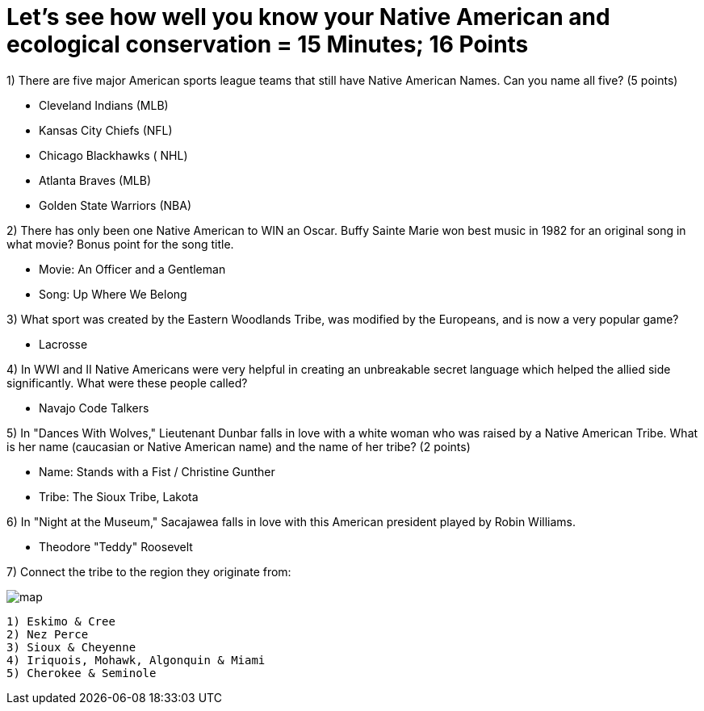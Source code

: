 = Let's see how well you know your Native American and ecological conservation = 15 Minutes; 16 Points

1) There are five major American sports league teams that still have Native American Names. Can you name all five? (5 points)

- Cleveland Indians (MLB)
- Kansas City Chiefs (NFL)
- Chicago Blackhawks ( NHL)
- Atlanta Braves (MLB)
- Golden State Warriors (NBA)

2) There has only been one Native American to WIN an Oscar. Buffy Sainte Marie won best music in 1982 for an original song in what movie? Bonus point for the song title.

- Movie: An Officer and a Gentleman
- Song: Up Where We Belong

3) What sport was created by the Eastern Woodlands Tribe, was modified by the Europeans, and is now a very popular game?

- Lacrosse

4) In WWI and II Native Americans were very helpful in creating an unbreakable secret language which helped the allied side significantly. What were these people called?

- Navajo Code Talkers

5) In "Dances With Wolves," Lieutenant Dunbar falls in love with a white woman who was raised by a Native American Tribe. What is her name (caucasian or Native American name) and the name of her tribe? (2 points)

- Name: Stands with a Fist / Christine Gunther
- Tribe: The Sioux Tribe, Lakota

6) In "Night at the Museum," Sacajawea falls in love with this American president played by Robin Williams.

- Theodore "Teddy" Roosevelt

7) Connect the tribe to the region they originate from:

image:../../picturetime/map.jpg[]

 1) Eskimo & Cree
 2) Nez Perce
 3) Sioux & Cheyenne
 4) Iriquois, Mohawk, Algonquin & Miami
 5) Cherokee & Seminole

